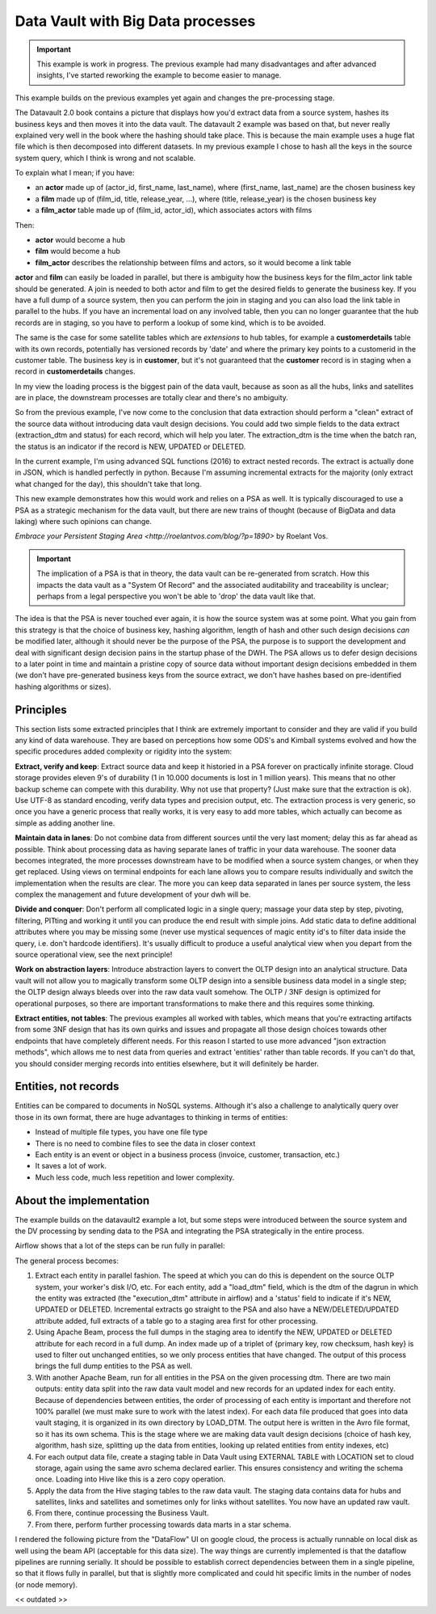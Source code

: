 Data Vault with Big Data processes
==================================

.. important::

    This example is work in progress. The previous example had many disadvantages and
    after advanced insights, I've started reworking the example to become easier to manage.

This example builds on the previous examples yet again and changes the pre-processing stage.

The Datavault 2.0 book contains a picture that displays how you'd extract data from a source system,
hashes its business keys and then moves it into the data vault. The datavault 2 example was based 
on that, but never really explained very well in the book where the hashing should take place. This is 
because the main example uses a huge flat file which is then decomposed into different datasets.
In my previous example I chose to hash all the keys in the source system query, which I think is wrong 
and not scalable.

To explain what I mean; if you have:

- an **actor** made up of (actor_id, first_name, last_name), where (first_name, last_name) are the chosen business key
- a **film** made up of (film_id, title, release_year, ...), where (title, release_year) is the chosen business key
- a **film_actor** table made up of (film_id, actor_id), which associates actors with films

Then:

- **actor** would become a hub
- **film** would become a hub
- **film_actor** describes the relationship between films and actors, so it would become a link table

**actor** and **film** can easily be loaded in parallel, but there is ambiguity how the business keys for the
film_actor link table should be generated. A join is needed to both actor and film to get the desired
fields to generate the business key. If you have a full dump of a source system, then you can perform
the join in staging and you can also load the link table in parallel to the hubs. If you have an incremental
load on any involved table, then you can no longer guarantee that the hub records are in staging, so you have 
to perform a lookup of some kind, which is to be avoided.

The same is the case for some satellite tables which are *extensions* to hub tables, for example a **customerdetails** table with its own records, potentially has versioned records by 'date' and where the primary key points to a customerid in the customer table. The business key is in **customer**, but it's not guaranteed that the **customer**
record is in staging when a record in **customerdetails** changes.

In my view the loading process is the biggest pain of the data vault, because as soon as all the hubs,
links and satellites are in place, the downstream processes are totally clear and there's no ambiguity.

So from the previous example, I've now come to the conclusion that data extraction should perform a "clean" 
extract of the source data without introducing data vault design decisions. You could add two simple 
fields to the data extract (extraction_dtm and status) for each record, which will help you later.
The extraction_dtm is the time when the batch ran, the status is an indicator if the record is NEW,
UPDATED or DELETED.

In the current example, I'm using advanced SQL functions (2016) to extract nested records. The extract is
actually done in JSON, which is handled perfectly in python. Because I'm assuming incremental extracts
for the majority (only extract what changed for the day), this shouldn't take that long.

This new example demonstrates how this would work and relies on a PSA as well. It is typically discouraged 
to use a PSA as a strategic mechanism for the data vault, but there are new trains of thought 
(because of BigData and data laking) where such opinions can change.

`Embrace your Persistent Staging Area <http://roelantvos.com/blog/?p=1890>` by Roelant Vos.

.. important::

    The implication of a PSA is that in theory, the data vault can be re-generated from scratch.
    How this impacts the data vault as a "System Of Record" and the associated auditability and traceability
    is unclear; perhaps from a legal perspective you won't be able to 'drop' the data vault like that.

The idea is that the PSA is never touched ever again, it is how the source system was at some point.
What you gain from this strategy is that the choice of business key, hashing algorithm, length of hash and
other such design decisions *can* be modified later, although it should never be the purpose of the PSA, the
purpose is to support the development and deal with significant design decision pains in the startup phase of 
the DWH. The PSA allows us to defer design decisions to a later point in time and maintain a pristine copy 
of source data without important design decisions embedded in them (we don't have pre-generated business keys
from the source extract, we don't have hashes based on pre-identified hashing algorithms or sizes).

Principles
----------

This section lists some extracted principles that I think are extremely important to consider and they are valid if you build any kind of data warehouse. They are based on perceptions how some ODS's and Kimball systems evolved and how the specific procedures added complexity or rigidity into the system:

**Extract, verify and keep**: Extract source data and keep it historied in a PSA forever on practically infinite storage. Cloud storage provides eleven 9's of durability (1 in 10.000 documents is lost in 1 million years). This means that no other backup scheme can compete with this durability. Why not use that property?  (Just make sure that the extraction is ok). Use UTF-8 as standard encoding, verify data types and precision output, etc. The extraction process is very generic, so once you have a generic process that really works, it is very easy to add more tables, which actually can become as simple as adding another line.

**Maintain data in lanes**: Do not combine data from different sources until the very last moment; delay this as far ahead as possible. Think about processing data as having separate lanes of traffic in your data warehouse. The sooner data becomes integrated, the more processes downstream have to be modified when a source system changes, or when they get replaced. Using views on terminal endpoints for each lane allows you to compare results individually and switch the implementation when the results are clear. The more you can keep data separated in lanes per source system, the less complex the management and future development of your dwh will be.

**Divide and conquer**: Don't perform all complicated logic in a single query; massage your data step by step, pivoting, filtering, PITting and working it until you can produce the end result with simple joins. Add static data to define additional attributes where you may be missing some (never use mystical sequences of magic entity id's to filter data inside the query, i.e. don't hardcode identifiers). It's usually difficult to produce a useful analytical view when you depart from the source operational view, see the next principle!

**Work on abstraction layers**: Introduce abstraction layers to convert the OLTP design into an analytical structure. Data vault will not allow you to magically transform some OLTP design into a sensible business data model in a single step; the OLTP design always bleeds over into the raw data vault somehow. The OLTP / 3NF design is optimized for operational purposes, so there are important transformations to make there and this requires some thinking.

**Extract entities, not tables**: The previous examples all worked with tables, which means that you're extracting artifacts from some 3NF design that has its own quirks and issues and propagate all those design choices towards other endpoints that have completely different needs. For this reason I started to use more advanced "json extraction methods", which allows me to nest data from queries and extract 'entities' rather than table records. If you can't do that, you should consider merging records into entities elsewhere, but it will definitely be harder.

Entities, not records
---------------------
Entities can be compared to documents in NoSQL systems. Although it's also a challenge to analytically query over those in its own format, there are huge advantages to thinking in terms of entities:

- Instead of multiple file types, you have one file type
- There is no need to combine files to see the data in closer context
- Each entity is an event or object in a business process (invoice, customer, transaction, etc.)
- It saves a lot of work.
- Much less code, much less repetition and lower complexity.

About the implementation
------------------------

The example builds on the datavault2 example a lot, but some steps were introduced between the source system and the DV processing by sending data to the PSA and integrating the PSA strategically in the entire process.

Airflow shows that a lot of the steps can be run fully in parallel:

.. image:: img/dv2-airflow.jpg

The general process becomes:

1) Extract each entity in parallel fashion. The speed at which you can do this is dependent on the source OLTP system, your worker's disk I/O, etc. For each entity, add a "load_dtm" field, which is the dtm of the dagrun in which the entity was extracted (the "execution_dtm" attribute in airflow) and a 'status' field to indicate if it's NEW, UPDATED or DELETED. Incremental extracts go straight to the PSA and also have a NEW/DELETED/UPDATED attribute added, full extracts of a table go to a staging area first for other processing.
2) Using Apache Beam, process the full dumps in the staging area to identify the NEW, UPDATED or DELETED attribute for each record in a full dump. An index made up of a triplet of {primary key, row checksum, hash key} is used to filter out unchanged entities, so we only process entities that have changed. The output of this process brings the full dump entities to the PSA as well.
3) With another Apache Beam, run for all entities in the PSA on the given processing dtm. There are two main outputs: entity data split into the raw data vault model and new records for an updated index for each entity. Because of dependencies between entities, the order of processing of each entity is important and therefore not 100% parallel (we must make sure to work with the latest index). For each data file produced that goes into data vault staging, it is organized in its own directory by LOAD_DTM. The output here is written in the Avro file format, so it has its own schema. This is the stage where we are making data vault design decisions (choice of hash key, algorithm, hash size, splitting up the data from entities, looking up related entities from entity indexes, etc)
4) For each output data file, create a staging table in Data Vault using EXTERNAL TABLE with LOCATION set to cloud storage, again using the same avro schema declared earlier. This ensures consistency and writing the schema once. Loading into Hive like this is a zero copy operation.
5) Apply the data from the Hive staging tables to the raw data vault. The staging data contains data for hubs and satellites, links and satellites and sometimes only for links without satellites. You now have an updated raw vault.
6) From there, continue processing the Business Vault.
7) From there, perform further processing towards data marts in a star schema.

I rendered the following picture from the "DataFlow" UI on google cloud, the process is actually runnable on local disk as well using the beam API (acceptable for this data size). The way things are currently implemented is that the dataflow pipelines are running serially. It should be possible to establish correct dependencies between them in a single pipeline, so that it flows fully in parallel, but that is slightly more complicated and could hit specific limits in the number of nodes (or node memory).

<< outdated >>

